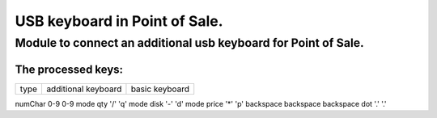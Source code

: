 ******************************
USB keyboard in Point of Sale.
******************************
Module to connect an additional usb keyboard for Point of Sale.
================================================================
The processed keys:
----------------------------
=========== ===================== =================

type        additional keyboard   basic keyboard  

=========== ===================== =================

numChar     0-9                   0-9
mode qty    '/'                   'q'
mode disk   '-'                   'd'
mode price  '*'                   'p'
backspace   backspace             backspace
dot         '.'                   '.'

=========== ===================== =================


